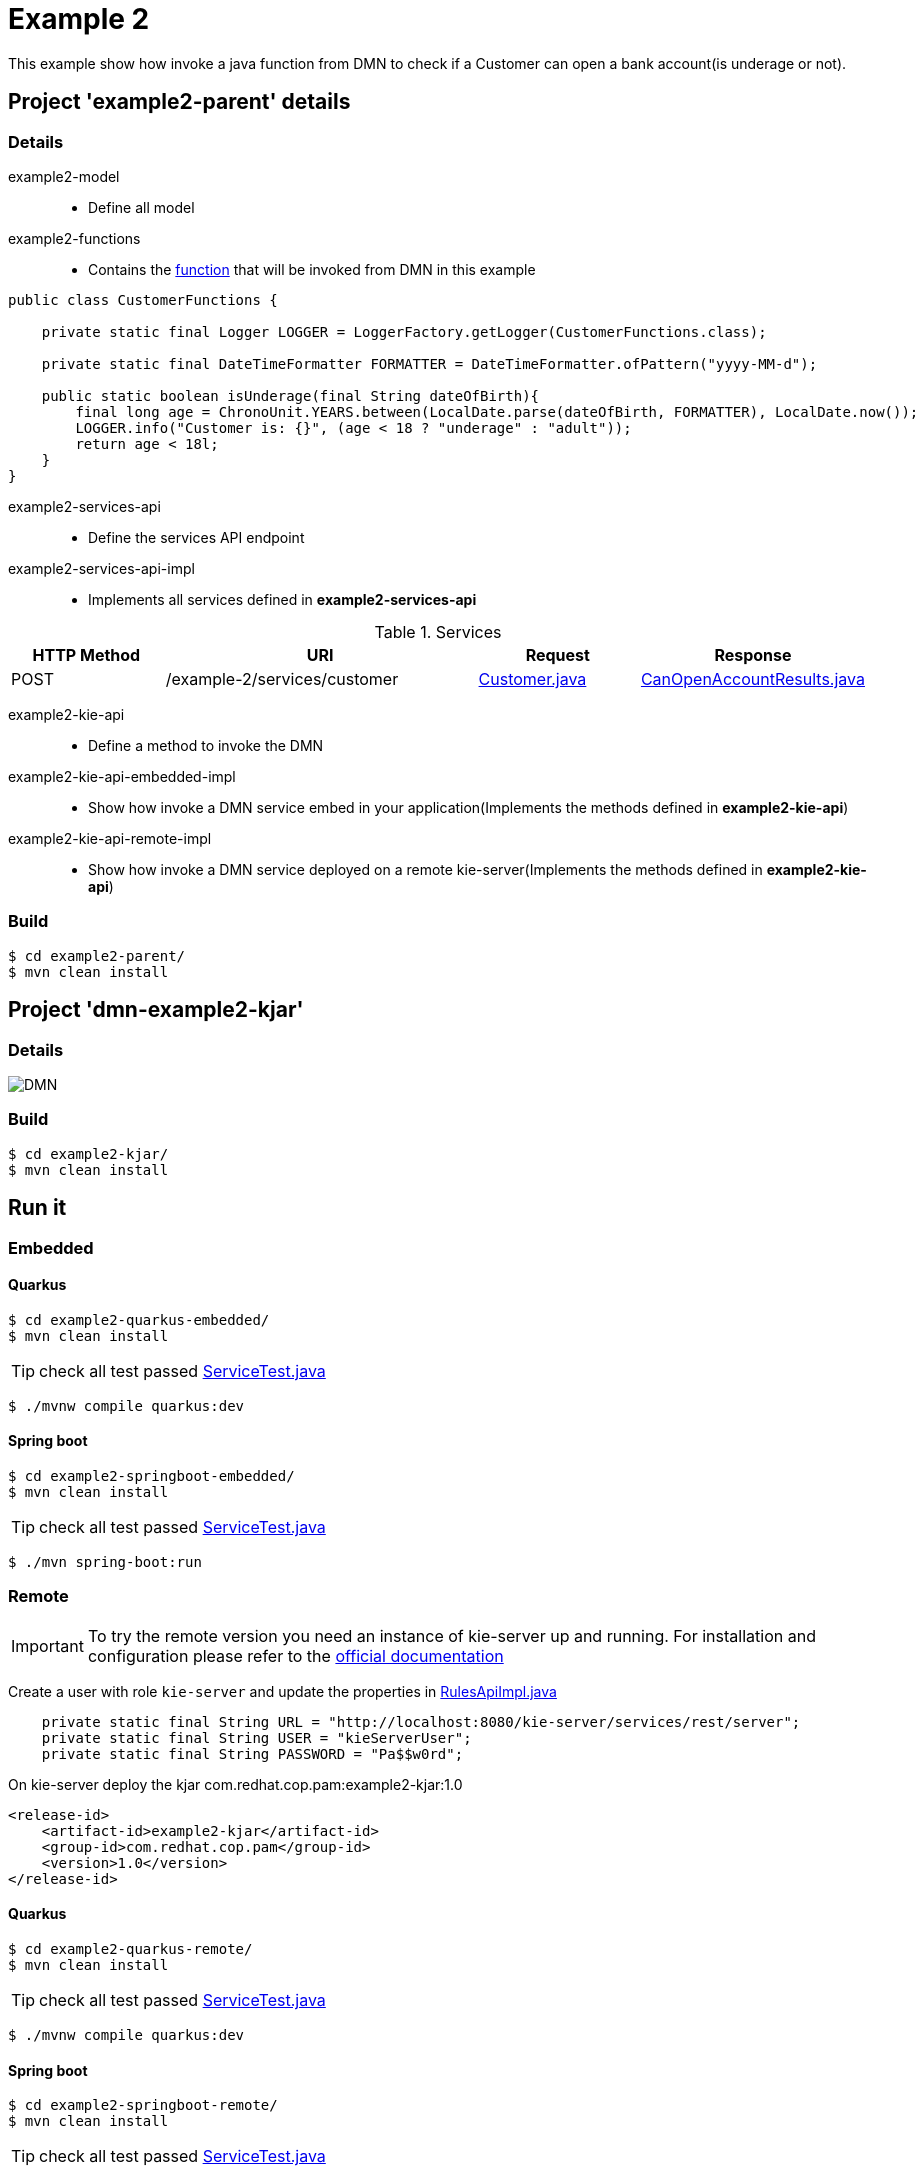 = Example 2

This example show how invoke a java function from DMN to check if a Customer can open a bank account(is underage or not).

== Project 'example2-parent' details

=== Details

example2-model::
* Define all model
example2-functions::
* Contains the xref:example2-parent/example2-functions/src/main/java/com/redhat/cop/pam/example2/CustomerFunctions.java[function] that will be invoked from DMN in this example
```
public class CustomerFunctions {

    private static final Logger LOGGER = LoggerFactory.getLogger(CustomerFunctions.class);

    private static final DateTimeFormatter FORMATTER = DateTimeFormatter.ofPattern("yyyy-MM-d");

    public static boolean isUnderage(final String dateOfBirth){
        final long age = ChronoUnit.YEARS.between(LocalDate.parse(dateOfBirth, FORMATTER), LocalDate.now());
        LOGGER.info("Customer is: {}", (age < 18 ? "underage" : "adult"));
        return age < 18l;
    }
}
```

example2-services-api::
* Define the services API endpoint
example2-services-api-impl::
* Implements all services defined in *example2-services-api*

[cols="1,2,1,1", options="header"]
.Services
|===
|HTTP Method |URI |Request |Response

|POST
|/example-2/services/customer
|xref:example2-parent/example2-model/src/main/java/com/redhat/cop/pam/example2/Customer.java[Customer.java]
|xref:example2-parent/example2-model/src/main/java/com/redhat/cop/pam/example2/CanOpenAccountResults.java[CanOpenAccountResults.java]
|===

example2-kie-api::
* Define a method to invoke the DMN
example2-kie-api-embedded-impl::
* Show how invoke a DMN service embed in your application(Implements the methods defined in *example2-kie-api*)
example2-kie-api-remote-impl::
* Show how invoke a DMN service deployed on a remote kie-server(Implements the methods defined in *example2-kie-api*)

=== Build
```
$ cd example2-parent/
$ mvn clean install
```

== Project 'dmn-example2-kjar'

=== Details

image::images/DMN.png[]

=== Build
```
$ cd example2-kjar/
$ mvn clean install
```

== Run it

=== Embedded

==== Quarkus
```
$ cd example2-quarkus-embedded/
$ mvn clean install
```
TIP: check all test passed xref:example2-quarkus-embedded/src/test/java/com/redhat/cop/pam/example2/quarkus/ServiceTest.java[ServiceTest.java]
```
$ ./mvnw compile quarkus:dev
```

==== Spring boot
```
$ cd example2-springboot-embedded/
$ mvn clean install
```
TIP: check all test passed xref:example2-springboot-embedded/src/test/java/com/redhat/cop/pam/example2/springboot/ServiceTest.java[ServiceTest.java]
```
$ ./mvn spring-boot:run
```
=== Remote
IMPORTANT: To try the remote version you need an instance of kie-server up and running.
For installation and configuration please refer to the https://access.redhat.com/documentation/en-us/red_hat_process_automation_manager/7.7/[official documentation]

Create a user with role `kie-server` and update the properties in xref:example2-parent/example2-kie-api-remote-impl/src/main/java/com/redhat/cop/pam/example2/kie/api/impl/RulesApiImpl.java[RulesApiImpl.java]
```
    private static final String URL = "http://localhost:8080/kie-server/services/rest/server";
    private static final String USER = "kieServerUser";
    private static final String PASSWORD = "Pa$$w0rd";
```

On kie-server deploy the kjar com.redhat.cop.pam:example2-kjar:1.0
```
<release-id>
    <artifact-id>example2-kjar</artifact-id>
    <group-id>com.redhat.cop.pam</group-id>
    <version>1.0</version>
</release-id>
```
==== Quarkus
```
$ cd example2-quarkus-remote/
$ mvn clean install
```
TIP: check all test passed xref:example2-quarkus-remote/src/test/java/com/redhat/cop/pam/example2/quarkus/ServiceTest.java[ServiceTest.java]
```
$ ./mvnw compile quarkus:dev
```

==== Spring boot
```
$ cd example2-springboot-remote/
$ mvn clean install
```
TIP: check all test passed xref:example2-springboot-remote/src/test/java/com/redhat/cop/pam/example2/springboot/ServiceTest.java[ServiceTest.java]
```
$ ./mvn spring-boot:run
```

== Try it
Using https://www.postman.com/[postman] import xref:postman-collections/example-2.postman_collection.json[example-2.postman_collection.json]

[cols="1,3,3,1", options="header"]
|===
|HTTP Method |URI |Request |Response

|POST
|http://localhost:8280/example-2/services/customer
|
```
{
    "name": "Donald",
    "surname" : "Duck",
    "dateOfBirth" : "1870-06-09"
}
```
|ALLOW

|POST
|http://localhost:8280/example-2/services/customer
|
```
{
    "name": "Young",
    "surname" : "Rossi",
    "dateOfBirth" : "2020-01-20"
}
```
|NOT_ALLOW
|===